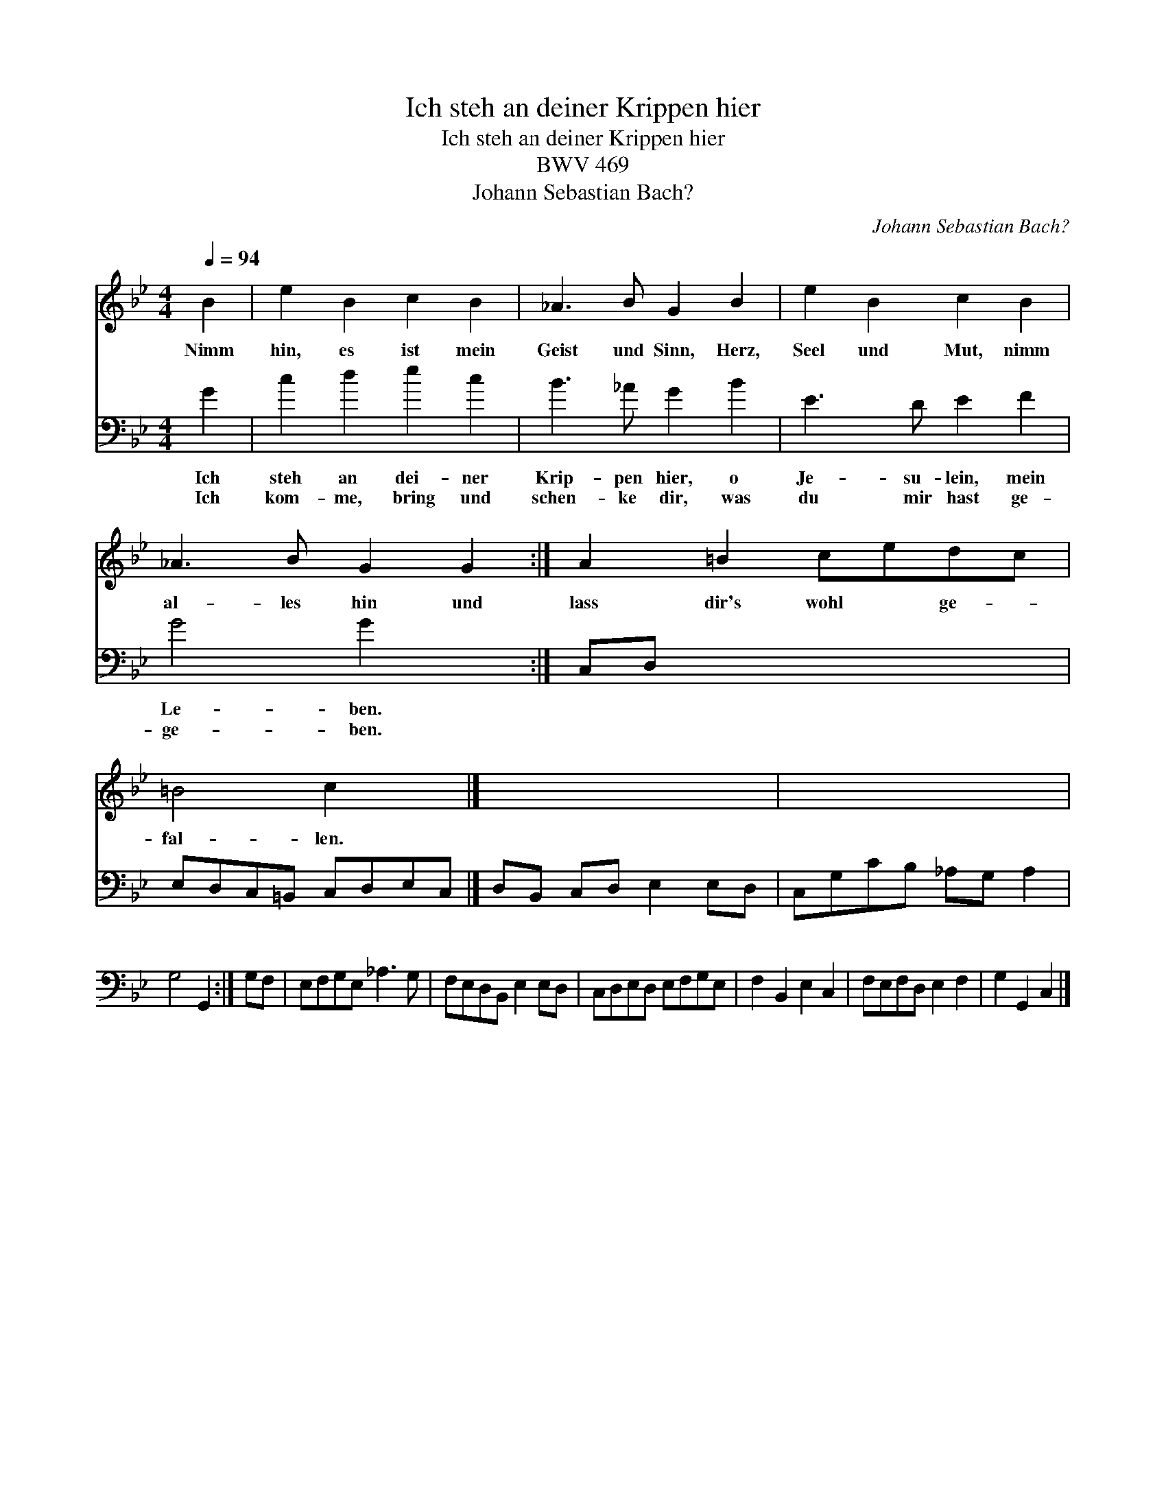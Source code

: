 X:1
T:Ich steh an deiner Krippen hier
T:Ich steh an deiner Krippen hier
T:BWV 469
T:Johann Sebastian Bach?
C:Johann Sebastian Bach?
%%score 1 2
L:1/8
Q:1/4=94
M:4/4
K:Gmin
V:1 treble 
V:2 bass 
V:1
 B2 | e2 B2 c2 B2 | _A3 B G2 B2 | e2 B2 c2 B2 | _A3 B G2 G2 :| A2 =B2 cedc | =B4 c2 x2 |] x8 | x8 | %9
w: Nimm|hin, es ist mein|Geist und Sinn, Herz,|Seel und Mut, nimm|al- les hin und|lass dir's wohl * ge- *|fal- len.|||
 x6 :| x2 | x8 | x8 | x8 | x8 | x8 | x6 |] %17
w: ||||||||
V:2
 G2 | c2 d2 e2 c2 | B3 _A G2 B2 | E3 D E2 F2 | G4 G2 x2 :| C,D, x6 | E,D,C,=B,, C,D,E,C, |] %7
w: Ich|steh an dei- ner|Krip- pen hier, o|Je- su- lein, mein|Le- ben.|||
w: Ich|kom- me, bring und|schen- ke dir, was|du mir hast ge-|ge- ben.|||
 D,B,, C,D, E,2 E,D, | C,G,CB, _A,G, A,2 | G,4 G,,2 :| G,F, | E,F,G,E, _A,3 G, | %12
w: |||||
w: |||||
 F,E,D,B,, E,2 E,D, | C,D,E,D, E,F,G,E, | F,2 B,,2 E,2 C,2 | F,E,F,D, E,2 F,2 | G,2 G,,2 C,2 |] %17
w: |||||
w: |||||

